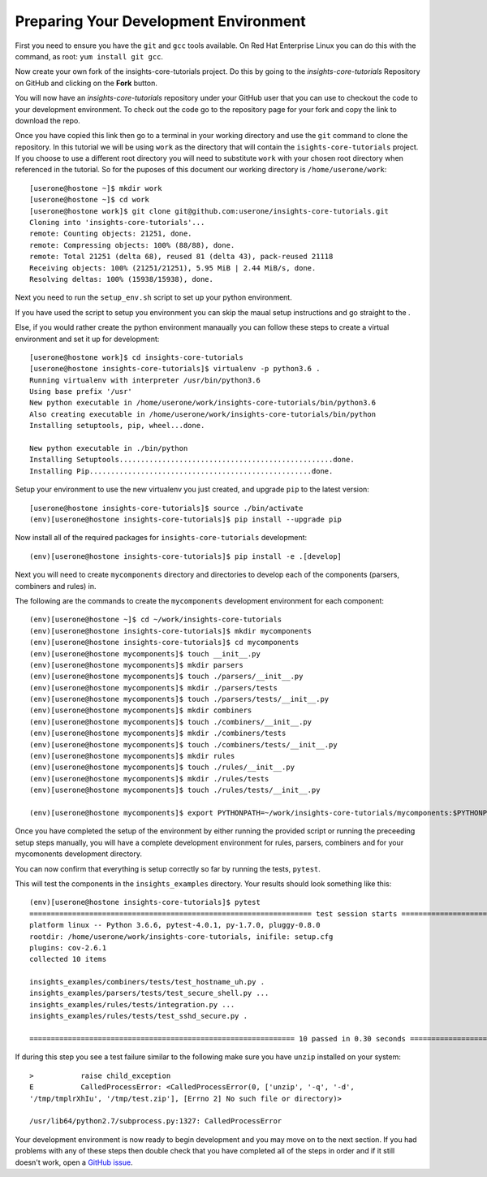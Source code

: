 .. _tutorial-development-environment:

Preparing Your Development Environment
======================================

First you need to ensure you have the ``git`` and ``gcc`` tools available. 
On Red Hat Enterprise Linux you can do this with the command, as root: ``yum install git gcc``.

Now create your own fork of the insights-core-tutorials project. Do this by
going to the `insights-core-tutorials` Repository on GitHub and clicking on the
**Fork** button.

You will now have an *insights-core-tutorials* repository under your GitHub user that
you can use to checkout the code to your development environment.  To check
out the code go to the repository page for your fork and copy the link to
download the repo.

Once you have copied this link then go to a terminal in your working directory
and use the ``git`` command to clone the repository.  In this tutorial we will be using 
``work`` as the directory that will contain the ``isights-core-tutorials`` project.
If you choose to use a different root directory you will need to substitute ``work``
with your chosen root directory when referenced in the tutorial. So for the puposes of 
this document our working directory is ``/home/userone/work``::

    [userone@hostone ~]$ mkdir work
    [userone@hostone ~]$ cd work
    [userone@hostone work]$ git clone git@github.com:userone/insights-core-tutorials.git
    Cloning into 'insights-core-tutorials'...
    remote: Counting objects: 21251, done.
    remote: Compressing objects: 100% (88/88), done.
    remote: Total 21251 (delta 68), reused 81 (delta 43), pack-reused 21118
    Receiving objects: 100% (21251/21251), 5.95 MiB | 2.44 MiB/s, done.
    Resolving deltas: 100% (15938/15938), done.

Next you need to run the ``setup_env.sh`` script to set up your python environment.

If you have used the script to setup you environment you can skip the maual setup instructions 
and go straight to the .

Else, if you would rather create the python environment manaually you can follow these steps 
to create a virtual environment and set it up for development::

    [userone@hostone work]$ cd insights-core-tutorials
    [userone@hostone insights-core-tutorials]$ virtualenv -p python3.6 .
    Running virtualenv with interpreter /usr/bin/python3.6
    Using base prefix '/usr'
    New python executable in /home/userone/work/insights-core-tutorials/bin/python3.6
    Also creating executable in /home/userone/work/insights-core-tutorials/bin/python
    Installing setuptools, pip, wheel...done.

    New python executable in ./bin/python
    Installing Setuptools..................................................done.
    Installing Pip....................................................done.
    
Setup your environment to use the new virtualenv you just created, and upgrade
``pip`` to the latest version::
    
    [userone@hostone insights-core-tutorials]$ source ./bin/activate
    (env)[userone@hostone insights-core-tutorials]$ pip install --upgrade pip
    
Now install all of the required packages for ``insights-core-tutorials`` development::
    
    (env)[userone@hostone insights-core-tutorials]$ pip install -e .[develop]

Next you will need to create ``mycomponents`` directory and directories to develop
each of the components (parsers, combiners and rules) in.

.. _set_cfg_for_mycomponents:

The following are the commands to create the ``mycomponents`` development environment
for each component::

    (env)[userone@hostone ~]$ cd ~/work/insights-core-tutorials
    (env)[userone@hostone insights-core-tutorials]$ mkdir mycomponents
    (env)[userone@hostone insights-core-tutorials]$ cd mycomponents
    (env)[userone@hostone mycomponents]$ touch __init__.py
    (env)[userone@hostone mycomponents]$ mkdir parsers
    (env)[userone@hostone mycomponents]$ touch ./parsers/__init__.py
    (env)[userone@hostone mycomponents]$ mkdir ./parsers/tests
    (env)[userone@hostone mycomponents]$ touch ./parsers/tests/__init__.py
    (env)[userone@hostone mycomponents]$ mkdir combiners
    (env)[userone@hostone mycomponents]$ touch ./combiners/__init__.py
    (env)[userone@hostone mycomponents]$ mkdir ./combiners/tests
    (env)[userone@hostone mycomponents]$ touch ./combiners/tests/__init__.py
    (env)[userone@hostone mycomponents]$ mkdir rules
    (env)[userone@hostone mycomponents]$ touch ./rules/__init__.py
    (env)[userone@hostone mycomponents]$ mkdir ./rules/tests
    (env)[userone@hostone mycomponents]$ touch ./rules/tests/__init__.py

    (env)[userone@hostone mycomponents]$ export PYTHONPATH=~/work/insights-core-tutorials/mycomponents:$PYTHONPATH


Once you have completed the setup of the environment by either running the provided script
or running the preceeding setup steps manually, you will have a complete development
environment for rules, parsers, combiners and for your mycomonents development directory.

You can now confirm that everything is setup correctly so far by running the tests, ``pytest``.

This will test the components in the ``insights_examples`` directory.
Your results should look something like this::

   (env)[userone@hostone insights-core-tutorials]$ pytest
   ================================================================== test session starts ===================================================================
   platform linux -- Python 3.6.6, pytest-4.0.1, py-1.7.0, pluggy-0.8.0
   rootdir: /home/userone/work/insights-core-tutorials, inifile: setup.cfg
   plugins: cov-2.6.1
   collected 10 items

   insights_examples/combiners/tests/test_hostname_uh.py .
   insights_examples/parsers/tests/test_secure_shell.py ...
   insights_examples/rules/tests/integration.py ...
   insights_examples/rules/tests/test_sshd_secure.py .

   ============================================================== 10 passed in 0.30 seconds =================================================================

If during this step you see a test failure similar to the following make sure
you have ``unzip`` installed on your system::

    >           raise child_exception
    E           CalledProcessError: <CalledProcessError(0, ['unzip', '-q', '-d',
    '/tmp/tmplrXhIu', '/tmp/test.zip'], [Errno 2] No such file or directory)>

    /usr/lib64/python2.7/subprocess.py:1327: CalledProcessError

Your development environment is now ready to begin development and you may move
on to the next section.  If you had problems with any of these steps then
double check that you have completed all of the steps in order and if it still
doesn't work, open a `GitHub issue <https://github.com/RedHatInsights/insights-core/issues/new>`_.
